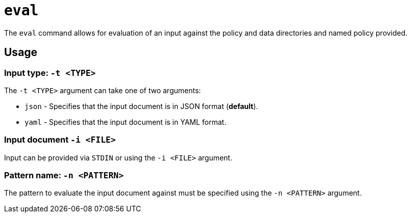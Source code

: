 = `eval`

The `eval` command allows for evaluation of an input against the policy and data directories and named policy provided.

== Usage

=== Input type: `-t <TYPE>`

The `-t <TYPE>` argument can take one of two arguments:

* `json` - Specifies that the input document is in JSON format (*default*).
* `yaml` - Specifies that the input document is in YAML format.

=== Input document `-i <FILE>`

Input can be provided via `STDIN` or using the `-i <FILE>` argument.

=== Pattern name: `-n <PATTERN>`

The pattern to evaluate the input document against must be specified using the `-n <PATTERN>` argument.

